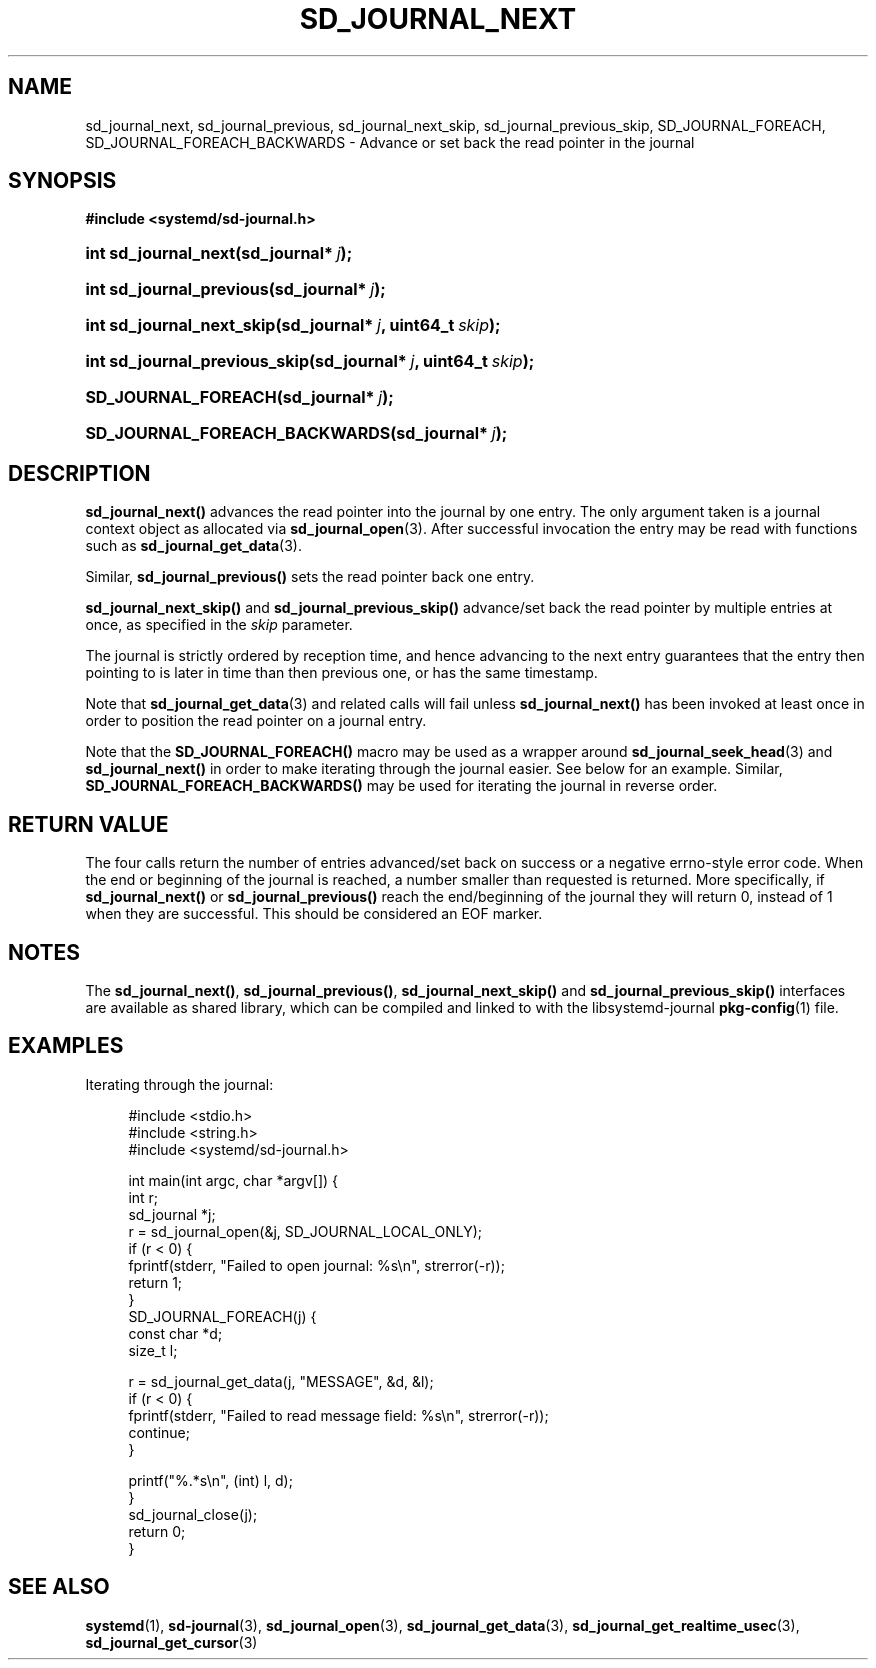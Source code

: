 '\" t
.\"     Title: sd_journal_next
.\"    Author: Lennart Poettering <lennart@poettering.net>
.\" Generator: DocBook XSL Stylesheets v1.77.1 <http://docbook.sf.net/>
.\"      Date: 03/07/2013
.\"    Manual: sd_journal_next
.\"    Source: systemd
.\"  Language: English
.\"
.TH "SD_JOURNAL_NEXT" "3" "" "systemd" "sd_journal_next"
.\" -----------------------------------------------------------------
.\" * Define some portability stuff
.\" -----------------------------------------------------------------
.\" ~~~~~~~~~~~~~~~~~~~~~~~~~~~~~~~~~~~~~~~~~~~~~~~~~~~~~~~~~~~~~~~~~
.\" http://bugs.debian.org/507673
.\" http://lists.gnu.org/archive/html/groff/2009-02/msg00013.html
.\" ~~~~~~~~~~~~~~~~~~~~~~~~~~~~~~~~~~~~~~~~~~~~~~~~~~~~~~~~~~~~~~~~~
.ie \n(.g .ds Aq \(aq
.el       .ds Aq '
.\" -----------------------------------------------------------------
.\" * set default formatting
.\" -----------------------------------------------------------------
.\" disable hyphenation
.nh
.\" disable justification (adjust text to left margin only)
.ad l
.\" -----------------------------------------------------------------
.\" * MAIN CONTENT STARTS HERE *
.\" -----------------------------------------------------------------
.SH "NAME"
sd_journal_next, sd_journal_previous, sd_journal_next_skip, sd_journal_previous_skip, SD_JOURNAL_FOREACH, SD_JOURNAL_FOREACH_BACKWARDS \- Advance or set back the read pointer in the journal
.SH "SYNOPSIS"
.sp
.ft B
.nf
#include <systemd/sd\-journal\&.h>
.fi
.ft
.HP \w'int\ sd_journal_next('u
.BI "int sd_journal_next(sd_journal*\ " "j" ");"
.HP \w'int\ sd_journal_previous('u
.BI "int sd_journal_previous(sd_journal*\ " "j" ");"
.HP \w'int\ sd_journal_next_skip('u
.BI "int sd_journal_next_skip(sd_journal*\ " "j" ", uint64_t\ " "skip" ");"
.HP \w'int\ sd_journal_previous_skip('u
.BI "int sd_journal_previous_skip(sd_journal*\ " "j" ", uint64_t\ " "skip" ");"
.HP \w'SD_JOURNAL_FOREACH('u
.BI "SD_JOURNAL_FOREACH(sd_journal*\ " "j" ");"
.HP \w'SD_JOURNAL_FOREACH_BACKWARDS('u
.BI "SD_JOURNAL_FOREACH_BACKWARDS(sd_journal*\ " "j" ");"
.SH "DESCRIPTION"
.PP
\fBsd_journal_next()\fR
advances the read pointer into the journal by one entry\&. The only argument taken is a journal context object as allocated via
\fBsd_journal_open\fR(3)\&. After successful invocation the entry may be read with functions such as
\fBsd_journal_get_data\fR(3)\&.
.PP
Similar,
\fBsd_journal_previous()\fR
sets the read pointer back one entry\&.
.PP
\fBsd_journal_next_skip()\fR
and
\fBsd_journal_previous_skip()\fR
advance/set back the read pointer by multiple entries at once, as specified in the
\fIskip\fR
parameter\&.
.PP
The journal is strictly ordered by reception time, and hence advancing to the next entry guarantees that the entry then pointing to is later in time than then previous one, or has the same timestamp\&.
.PP
Note that
\fBsd_journal_get_data\fR(3)
and related calls will fail unless
\fBsd_journal_next()\fR
has been invoked at least once in order to position the read pointer on a journal entry\&.
.PP
Note that the
\fBSD_JOURNAL_FOREACH()\fR
macro may be used as a wrapper around
\fBsd_journal_seek_head\fR(3)
and
\fBsd_journal_next()\fR
in order to make iterating through the journal easier\&. See below for an example\&. Similar,
\fBSD_JOURNAL_FOREACH_BACKWARDS()\fR
may be used for iterating the journal in reverse order\&.
.SH "RETURN VALUE"
.PP
The four calls return the number of entries advanced/set back on success or a negative errno\-style error code\&. When the end or beginning of the journal is reached, a number smaller than requested is returned\&. More specifically, if
\fBsd_journal_next()\fR
or
\fBsd_journal_previous()\fR
reach the end/beginning of the journal they will return 0, instead of 1 when they are successful\&. This should be considered an EOF marker\&.
.SH "NOTES"
.PP
The
\fBsd_journal_next()\fR,
\fBsd_journal_previous()\fR,
\fBsd_journal_next_skip()\fR
and
\fBsd_journal_previous_skip()\fR
interfaces are available as shared library, which can be compiled and linked to with the
libsystemd\-journal
\fBpkg-config\fR(1)
file\&.
.SH "EXAMPLES"
.PP
Iterating through the journal:
.sp
.if n \{\
.RS 4
.\}
.nf
#include <stdio\&.h>
#include <string\&.h>
#include <systemd/sd\-journal\&.h>

int main(int argc, char *argv[]) {
        int r;
        sd_journal *j;
        r = sd_journal_open(&j, SD_JOURNAL_LOCAL_ONLY);
        if (r < 0) {
                fprintf(stderr, "Failed to open journal: %s\en", strerror(\-r));
                return 1;
        }
        SD_JOURNAL_FOREACH(j) {
                const char *d;
                size_t l;

                r = sd_journal_get_data(j, "MESSAGE", &d, &l);
                if (r < 0) {
                        fprintf(stderr, "Failed to read message field: %s\en", strerror(\-r));
                        continue;
                }

                printf("%\&.*s\en", (int) l, d);
        }
        sd_journal_close(j);
        return 0;
}
.fi
.if n \{\
.RE
.\}
.SH "SEE ALSO"
.PP

\fBsystemd\fR(1),
\fBsd-journal\fR(3),
\fBsd_journal_open\fR(3),
\fBsd_journal_get_data\fR(3),
\fBsd_journal_get_realtime_usec\fR(3),
\fBsd_journal_get_cursor\fR(3)

